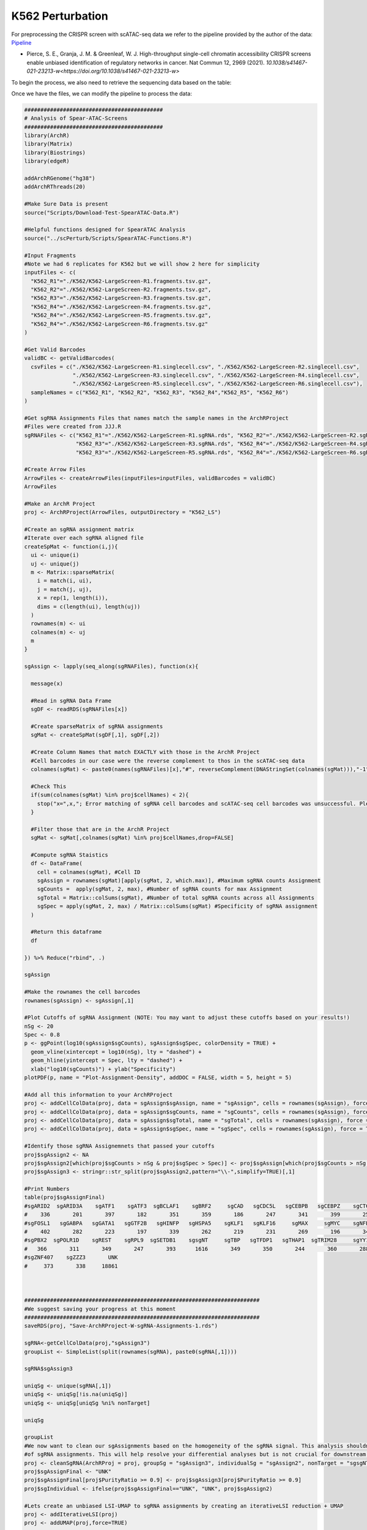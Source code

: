 K562 Perturbation
====================

For preprocessing the CRISPR screen with scATAC-seq data we refer to the pipeline provided by the author of the data: `Pipeline <https://github.com/GreenleafLab/SpearATAC_MS_2021/tree/main>`_

- Pierce, S. E., Granja, J. M. & Greenleaf, W. J. High-throughput single-cell chromatin accessibility CRISPR screens enable unbiased identification of regulatory networks in cancer. Nat Commun 12, 2969 (2021). `10.1038/s41467-021-23213-w<https://doi.org/10.1038/s41467-021-23213-w>`

To begin the process, we also need to retrieve the sequencing data based on the table:

.. csv-table:: K562 files
   :file: ../tables/Examples/K562/K562_Files.csv
   :header-rows: 1

Once we have the files, we can modify the pipeline to process the data:

.. code-block:: r

  ###########################################
  # Analysis of Spear-ATAC-Screens
  ###########################################
  library(ArchR)
  library(Matrix)
  library(Biostrings)
  library(edgeR)

  addArchRGenome("hg38")
  addArchRThreads(20)

  #Make Sure Data is present
  source("Scripts/Download-Test-SpearATAC-Data.R")

  #Helpful functions designed for SpearATAC Analysis
  source("../scPerturb/Scripts/SpearATAC-Functions.R")

  #Input Fragments
  #Note we had 6 replicates for K562 but we will show 2 here for simplicity
  inputFiles <- c(
    "K562_R1"="./K562/K562-LargeScreen-R1.fragments.tsv.gz",
    "K562_R2"="./K562/K562-LargeScreen-R2.fragments.tsv.gz",
    "K562_R3"="./K562/K562-LargeScreen-R3.fragments.tsv.gz",
    "K562_R4"="./K562/K562-LargeScreen-R4.fragments.tsv.gz",
    "K562_R4"="./K562/K562-LargeScreen-R5.fragments.tsv.gz",
    "K562_R4"="./K562/K562-LargeScreen-R6.fragments.tsv.gz"
  )

  #Get Valid Barcodes
  validBC <- getValidBarcodes(
    csvFiles = c("./K562/K562-LargeScreen-R1.singlecell.csv", "./K562/K562-LargeScreen-R2.singlecell.csv",
                 "./K562/K562-LargeScreen-R3.singlecell.csv", "./K562/K562-LargeScreen-R4.singlecell.csv",
                 "./K562/K562-LargeScreen-R5.singlecell.csv", "./K562/K562-LargeScreen-R6.singlecell.csv"),
    sampleNames = c("K562_R1", "K562_R2", "K562_R3", "K562_R4","K562_R5", "K562_R6")
  )

  #Get sgRNA Assignments Files that names match the sample names in the ArchRProject
  #Files were created from JJJ.R
  sgRNAFiles <- c("K562_R1"="./K562/K562-LargeScreen-R1.sgRNA.rds", "K562_R2"="./K562/K562-LargeScreen-R2.sgRNA.rds",
                  "K562_R3"="./K562/K562-LargeScreen-R3.sgRNA.rds", "K562_R4"="./K562/K562-LargeScreen-R4.sgRNA.rds",
                  "K562_R3"="./K562/K562-LargeScreen-R5.sgRNA.rds", "K562_R4"="./K562/K562-LargeScreen-R6.sgRNA.rds")

  #Create Arrow Files
  ArrowFiles <- createArrowFiles(inputFiles=inputFiles, validBarcodes = validBC)
  ArrowFiles

  #Make an ArchR Project
  proj <- ArchRProject(ArrowFiles, outputDirectory = "K562_LS")

  #Create an sgRNA assignment matrix
  #Iterate over each sgRNA aligned file
  createSpMat <- function(i,j){
    ui <- unique(i)
    uj <- unique(j)
    m <- Matrix::sparseMatrix(
      i = match(i, ui),
      j = match(j, uj),
      x = rep(1, length(i)),
      dims = c(length(ui), length(uj))
    )
    rownames(m) <- ui
    colnames(m) <- uj
    m
  }

  sgAssign <- lapply(seq_along(sgRNAFiles), function(x){

    message(x)

    #Read in sgRNA Data Frame
    sgDF <- readRDS(sgRNAFiles[x])

    #Create sparseMatrix of sgRNA assignments
    sgMat <- createSpMat(sgDF[,1], sgDF[,2])

    #Create Column Names that match EXACTLY with those in the ArchR Project
    #Cell barcodes in our case were the reverse complement to thos in the scATAC-seq data
    colnames(sgMat) <- paste0(names(sgRNAFiles)[x],"#", reverseComplement(DNAStringSet(colnames(sgMat))),"-1")

    #Check This
    if(sum(colnames(sgMat) %in% proj$cellNames) < 2){
      stop("x=",x,"; Error matching of sgRNA cell barcodes and scATAC-seq cell barcodes was unsuccessful. Please check your input!")
    }

    #Filter those that are in the ArchR Project
    sgMat <- sgMat[,colnames(sgMat) %in% proj$cellNames,drop=FALSE]

    #Compute sgRNA Staistics
    df <- DataFrame(
      cell = colnames(sgMat), #Cell ID
      sgAssign = rownames(sgMat)[apply(sgMat, 2, which.max)], #Maximum sgRNA counts Assignment
      sgCounts =  apply(sgMat, 2, max), #Number of sgRNA counts for max Assignment
      sgTotal = Matrix::colSums(sgMat), #Number of total sgRNA counts across all Assignments
      sgSpec = apply(sgMat, 2, max) / Matrix::colSums(sgMat) #Specificity of sgRNA assignment
    )

    #Return this dataframe
    df

  }) %>% Reduce("rbind", .)

  sgAssign

  #Make the rownames the cell barcodes
  rownames(sgAssign) <- sgAssign[,1]

  #Plot Cutoffs of sgRNA Assignment (NOTE: You may want to adjust these cutoffs based on your results!)
  nSg <- 20
  Spec <- 0.8
  p <- ggPoint(log10(sgAssign$sgCounts), sgAssign$sgSpec, colorDensity = TRUE) +
    geom_vline(xintercept = log10(nSg), lty = "dashed") +
    geom_hline(yintercept = Spec, lty = "dashed") +
    xlab("log10(sgCounts)") + ylab("Specificity")
  plotPDF(p, name = "Plot-Assignment-Density", addDOC = FALSE, width = 5, height = 5)

  #Add all this information to your ArchRProject
  proj <- addCellColData(proj, data = sgAssign$sgAssign, name = "sgAssign", cells = rownames(sgAssign), force = TRUE)
  proj <- addCellColData(proj, data = sgAssign$sgCounts, name = "sgCounts", cells = rownames(sgAssign), force = TRUE)
  proj <- addCellColData(proj, data = sgAssign$sgTotal, name = "sgTotal", cells = rownames(sgAssign), force = TRUE)
  proj <- addCellColData(proj, data = sgAssign$sgSpec, name = "sgSpec", cells = rownames(sgAssign), force = TRUE)

  #Identify those sgRNA Assignemnets that passed your cutoffs
  proj$sgAssign2 <- NA
  proj$sgAssign2[which(proj$sgCounts > nSg & proj$sgSpec > Spec)] <- proj$sgAssign[which(proj$sgCounts > nSg & proj$sgSpec > Spec)]
  proj$sgAssign3 <- stringr::str_split(proj$sgAssign2,pattern="\\-",simplify=TRUE)[,1]

  #Print Numbers
  table(proj$sgAssignFinal)
  #sgARID2  sgARID3A    sgATF1    sgATF3  sgBCLAF1    sgBRF2     sgCAD   sgCDC5L   sgCEBPB   sgCEBPZ    sgCTCF    sgCUX1    sgELF1
  #    336       201       397       182       351       359       186       247       341       399       258       352       399
  #sgFOSL1   sgGABPA   sgGATA1   sgGTF2B   sgHINFP   sgHSPA5    sgKLF1   sgKLF16     sgMAX     sgMYC    sgNFE2    sgNFYB    sgNRF1
  #    402       282       223       197       339       262       219       231       269       196       341       356       305
  #sgPBX2  sgPOLR1D    sgREST    sgRPL9  sgSETDB1    sgsgNT     sgTBP   sgTFDP1   sgTHAP1  sgTRIM28     sgYY1  sgZBTB11 sgZNF280A
  #   366       311       349       247       393      1616       349       350       244       360       288       363       393
  #sgZNF407    sgZZZ3       UNK
  #     373       338     18861



  #########################################################################
  #We suggest saving your progress at this moment
  #########################################################################
  saveRDS(proj, "Save-ArchRProject-W-sgRNA-Assignments-1.rds")

  sgRNA<-getCellColData(proj,"sgAssign3")
  groupList <- SimpleList(split(rownames(sgRNA), paste0(sgRNA[,1])))

  sgRNA$sgAssign3

  uniqSg <- unique(sgRNA[,1])
  uniqSg <- uniqSg[!is.na(uniqSg)]
  uniqSg <- uniqSg[uniqSg %ni% nonTarget]

  uniqSg

  groupList
  #We now want to clean our sgAssignments based on the homogeneity of the sgRNA signal. This analysis shouldnt filter more than 5-10%
  #of sgRNA assignments. This will help resolve your differential analyses but is not crucial for downstream analysis.
  proj <- cleanSgRNA(ArchRProj = proj, groupSg = "sgAssign3", individualSg = "sgAssign2", nonTarget = "sgsgNT")
  proj$sgAssignFinal <- "UNK"
  proj$sgAssignFinal[proj$PurityRatio >= 0.9] <- proj$sgAssign3[proj$PurityRatio >= 0.9]
  proj$sgIndividual <- ifelse(proj$sgAssignFinal=="UNK", "UNK", proj$sgAssign2)

  #Lets create an unbiased LSI-UMAP to sgRNA assignments by creating an iterativeLSI reduction + UMAP
  proj <- addIterativeLSI(proj)
  proj <- addUMAP(proj,force=TRUE)



  #Create Color Palettes
  pal4 <- paletteDiscrete(paste0(unique(proj$Sample)))

  pal1 <- paletteDiscrete(paste0(unique(proj$sgAssign2)))
  pal1["NA"] <- "lightgrey"

  pal2 <- paletteDiscrete(paste0(unique(proj$sgAssign3)))
  pal2["NA"] <- "lightgrey"

  pal3 <- paletteDiscrete(paste0(unique(proj$sgAssignFinal)))
  pal3["UNK"] <- "lightgrey"

  pal3

  #Plot UMAP Embeddings
  p1 <- plotEmbedding(proj, colorBy = "cellColData", name = "Sample", pal=pal4,labelMeans = FALSE)
  p2 <- plotEmbedding(proj, colorBy = "cellColData", name = "sgAssignFinal", pal = pal3, labelMeans = FALSE)

  ggsave(
    "./Plots/K562_UMAP_p1.pdf", p1,
    scale = 1,
    width = 8,
    height = 8,
    dpi = 600)

  ggsave(
    "./Plots/K562_UMAP_p2.pdf", p2,
    scale = 1,
    width = 8,
    height = 8,
    dpi = 600)

  #Call Peaks using sgAssignments
  proj <- addGroupCoverages(proj, groupBy = "sgAssignFinal")
  saveRDS(proj, "Save-ArchRProject-W-sgRNA-Assignments-2.rds")
  proj <- addReproduciblePeakSet(proj,
                                 groupBy = "sgAssignFinal",
                                 pathToMacs2 = "/Users/zeyulu/anaconda3/bin/macs2")

  proj <- addPeakMatrix(proj)

  #Filter These sgRNA non-targetting because they seem to exhibit some differences from the other sgNT
  #This step helps a bit, but is not necessary to get differential results
  bgd <- grep("sgNT", proj$sgIndividual, value=TRUE) %>% unique

  bgd
  bgd <- bgd[!grepl("-11|-12|-8|-5|-6", bgd)]
  proj$sgAssignClean <- proj$sgAssignFinal
  proj$sgAssignClean[grepl("-11|-12|-8|-5|-6", proj$sgIndividual)] <- "UNK"

  #Sort sgRNA Targets so Results are in alphabetical order
  useGroups <- sort(unique(proj$sgAssignClean)[unique(proj$sgAssignClean) %ni% c("UNK")])
  bgdGroups <- unique(grep("sgNT", proj$sgAssignClean,value=TRUE))

  useGroups
  bgdGroups
  proj
  #Differential Peaks
  diffPeaks <- getMarkerFeatures(
    ArchRProj = proj,
    testMethod = "binomial",
    binarize = TRUE,
    useMatrix = "PeakMatrix",
    useGroups = useGroups,
    bgdGroups = bgdGroups,
    groupBy = "sgAssignClean",
    bufferRatio = 0.95,
    maxCells = 250,
    threads = 10
  )

  markerLists<-getMarkers(DiffPeaks,cutOff = "FDR <= 0.05 & abs(Log2FC) >= 2")
  unique_TF_names<-names(markerLists)
  unique_TF_names
  for(i in 1:length(markerLists)){
    if(nrow(markerLists[[i]])>0){
      gr<-GRanges(
        seqnames = as.character(markerLists[[unique_TF_names[i]]]$seqnames),
        ranges = IRanges(start = markerLists[[unique_TF_names[i]]]$start, end = markerLists[[unique_TF_names[i]]]$end),
        strand = "*",
        score = abs(markerLists[[unique_TF_names[i]]]$Log2FC))
      export.bed(gr,paste0("./MarkerSet/",unique_TF_names[i],".bed"))
    }
  }

Then we will have the ``*.bed`` files for each sgRNA target.

.. image:: ../images/Examples/K562/Pic1.png

We next apply each state-of-the-art methods to the generated ``*.bed`` files and generate the outputs from each method. The steps of applying each method can refer to following:

`BART2<https://github.com/zanglab/bart2?tab=readme-ov-file>_`
`HOMER<http://homer.ucsd.edu/homer/ngs/peakMotifs.html>_`
`WhichTF<https://bitbucket.org/bejerano/whichtf/src/master/>_`
`ChIP-Atlas<https://chip-atlas.org>_`
`i-cisTarget<https://gbiomed.kuleuven.be/apps/lcb/i-cisTarget/>_`

We start our analysis by having the outputs from each method.

We first need to process the results from HOMER and i-cisTarget, as HOMER outputs containing some alias to known TRs while i-cisTarget are returned as html format, which we have to manually extract the results:

For i-cisTraget:
.. code-block:: r

  library(rvest)
  library(stringr)

  work_dir<-"./K562/icistarget/"
  work_files<-list.files(work_dir)
  work_files
  icistarget_result<-data.frame(matrix(nrow=500,ncol=40))
  TR_names<-sapply(strsplit(work_files,".",fixed=TRUE),function(x){return(x[[1]])})
  TR_names<-sapply(strsplit(TR_names,"sg",fixed=TRUE),function(x){return(x[[2]])})

  colnames(icistarget_result)<-TR_names
  icistarget_result

  for(j in 1:length(work_files)){
    html <- read_html(paste0(work_dir,work_files[j]))
    rows <- html %>% html_nodes('tr')
    ids <- c()
    descriptions <- c()
    tfs_list <- list()

    # Loop through each row
    for (i in 13:length(rows)) {
      # Extract the ID
      id_value <- rows[i] %>% html_node('td') %>% html_text() %>% str_trim()

      # Extract the description and TFs
      td_content <- rows[i] %>% html_nodes('td') %>% .[2] %>% html_text() %>% str_trim()
      description <- str_extract(td_content, "Description:.*Possible TFs:") %>%
        str_remove("Description:") %>% str_remove("Possible TFs:") %>% str_trim()
      tfs <- str_extract(td_content, "Possible TFs:.*") %>%
        str_remove("Possible TFs:") %>% str_trim() %>% str_split(", ") %>% unlist()

      # Append to vectors
      ids <- c(ids, id_value)
      descriptions <- c(descriptions, description)
      tfs_list[[i-12]] <- tfs
    }

    # Ensure tfs_list is a list of character vectors
    tfs_list <- lapply(tfs_list, function(x) if (length(x) == 0) NA else x)

    tfs_list


    # Create a data frame
    df <- data.frame(
      ID = rep(ids, sapply(tfs_list, length)),
      Description = rep(descriptions, sapply(tfs_list, length)),
      Possible_TFs = unlist(tfs_list)
    )
    # Remove rows with NA in Possible_TFs
    df <- df %>% filter(!is.na(Possible_TFs))
    uniqueTFs<-unique(df$Possible_TFs)
    icistarget_result[1:length(uniqueTFs),j]<-uniqueTFs
  }
  icistarget_result
  write.csv(icistarget_result,"./K562/icistarget/icistarget_result.csv")

For HOMER:

.. code-block:: r

  work_dir_homer<-"./HOMER_results/"
  work_sub_dir<-list.files(work_dir_homer)
  sgTF<-sapply(strsplit(work_sub_dir,".",fixed=TRUE),function(x){return(x[[1]])})
  TF_names<-sapply(strsplit(sgTF,"sg",fixed=TRUE),function(x){return(x[[2]])})

  HGNC_symbol_converter<-c("AMYB"="MYBL1","AP-2alpha"="TFAP2A","AP-2gamma"="TFAP2C","AP4"="TFAP4","Boris"="CTCFL","Brn1"="POU3F3",
  "Brn2"="POU3F2","brachyury"="TBXT","c-Jun-CRE"="JUN","c-Myc"="MYC","CArG"="IER5","COUP-TFII"="NR2F2","Chop"="DDIT3",
  "E-box"="ZEB1","Erra"="ESRRA","ERRg"="ESRRG","ETS:RUNX"="RUNX1","EWS:FLI1-fusion"="FLI1","FXR"="NR1H4","NFAT"="NFATC","NFkB-p50,p52"="NFKB1,NFKB2","NFkB-p65"="RELA",
  "NFkB-p65-Rel"="RELA","NFY"="NFYA,NFYB,NFAC","Nur77"="NR4A1","OCT4-SOX2-TCF-NANOG"="OCT4,SOX2,TCF,NANOG","Oct4:Sox17"="OCT4,SOX17","p53"="TP53","p63"="TP63","p73"="TP73",
  "Pit1"="POU2F1","PSE"="SNAPC2","PU.1"="SPI1","RAR:RXR"="RXRA","Reverb"="NR1D2","BORIS"="CTCFL","LXRE"="NR1H3")

  df<-data.frame(matrix(ncol=length(sgTF),nrow=500))
  colnames(df)<-TF_names

  for(i in 1:ncol(df)){
  	testdf<-read.table(paste0(work_dir_homer,work_sub_dir[i],"/knownResults.txt"),row.names=NULL)
  	TF_names<-sapply(strsplit(testdf$row.names,"(",fixed=TRUE),function(x){return(x[[1]])})
  	indices<-which(TF_names%in%names(HGNC_symbol_converter))
  	TF_names[indices]<-HGNC_symbol_converter[TF_names[indices]]
  	TF_names<-toupper(TF_names)
  	TF_names<-sapply(strsplit(TF_names,":",fixed=TRUE),function(x){return(x[[1]])})
  	TF_names<-sapply(strsplit(TF_names,"/",fixed=TRUE),function(x){return(x[[1]])})
  	TF_names<-str_replace_all(TF_names,"\\.", "-")

  	df[1:length(TF_names),i]<-TF_names
  }


Next we start to summarize the other tables and merge the results as one list:


.. code-block:: r

  library(stringr)
  library(gridExtra)
  library(dplyr)
  library(tidyr)

  work_dir<-"/Users/zeyulu/Desktop/Project/BIT/revision_data/K562/"

  ######BART2
  bart2_files<-list.files(paste0(work_dir,"/bart2"))
  df<-read.table(paste0(work_dir,"/bart2/",bart2_files[1]),sep="\t",header=TRUE)

  bart2_table<-data.frame(matrix(nrow=1000,ncol=40))

  TR_names<-sapply(strsplit(bart2_files,".",fixed=TRUE),function(x){return(x[[1]])})
  TR_names<-sapply(strsplit(TR_names,"sg",fixed=TRUE),function(x){return(x[[2]])})
  TR_names

  colnames(bart2_table)<-TR_names

  for(i in seq_along(TR_names)){
    df<-read.table(paste0(work_dir,"bart2/",bart2_files[i]),sep="\t",header=TRUE)
    bart2_table[1:nrow(df),TR_names[i]]<-df$TF
  }

  bart2_table


  ######ChIP-Atlas
  #ChIP-Atlas return multiple ranks, calculate the mean rank
  avg_rank_unique <- function(x) {
    unique_elements <- unique(x)
    mean_ranks <- sapply(unique_elements, function(u) mean(which(x == u)))
    setNames(mean_ranks, unique_elements)
    return(names(mean_ranks)[order(mean_ranks)])
  }

  chip_atlas_files<-list.files(paste0(work_dir,"/chipatlas"))
  chip_atlas_files
  chip_atlas_table<-data.frame(matrix(nrow=2000,ncol=40))
  TR_names<-sapply(strsplit(chip_atlas_files,".",fixed=TRUE),function(x){return(x[[1]])})
  TR_names<-sapply(strsplit(TR_names,"sg",fixed=TRUE),function(x){return(x[[2]])})
  colnames(chip_atlas_table)<-TR_names

  chip_atlas_table

  for(i in seq_along(TR_names)){
    df<-read.table(paste0(work_dir,"chipatlas/","sg",TR_names[i],".tsv"),sep="\t",header=FALSE)
    uniqueTFs<-avg_rank_unique(df$V3)
    chip_atlas_table[1:length(uniqueTFs),TR_names[i]]<-uniqueTFs
  }

  chip_atlas_table

  ######BIT
  bit_files<-list.files(paste0(work_dir,"/bit"))
  bit_files

  bit_table<-data.frame(matrix(nrow=1000,ncol=40))
  TR_names<-sapply(strsplit(bit_files,"_",fixed=TRUE),function(x){return(x[[1]])})
  TR_names<-sapply(strsplit(TR_names,"sg",fixed=TRUE),function(x){return(x[[2]])})
  colnames(bit_table)<-TR_names

  for(i in seq_along(TR_names)){
    df<-read.csv(paste0(work_dir,"bit/","sg",TR_names[i],"_rank_table.csv"), header=TRUE,row.names=NULL)
    bit_table[1:nrow(df),TR_names[i]]<-df$TR
  }

  bit_table

  ######i-cisTarget
  icistarget_table<-read.csv(paste0(work_dir,"/icistarget/icistarget_result.csv"),header=TRUE,row.names=1)
  icistarget_table

  ######WhichTF
  whichtf_files<-list.files(paste0(work_dir,"/whichtf"))

  whichtf_table<-data.frame(matrix(nrow=1000,ncol=40))
  TR_names<-sapply(strsplit(whichtf_files,".",fixed=TRUE),function(x){return(x[[1]])})
  TR_names<-sapply(strsplit(TR_names,"sg",fixed=TRUE),function(x){return(x[[2]])})
  colnames(whichtf_table)<-TR_names

  for(i in seq_along(TR_names)){
    df<-read.table(paste0(work_dir,"whichtf/","sg",TR_names[i],".tsv"),sep="\t",header=TRUE)
    whichtf_table[1:nrow(df),TR_names[i]]<-df$TF
  }


  ######HOMER
  homer_table<-read.csv(paste0(work_dir,"/homer/homer_result.csv"))
  homer_table

  ###############################################################
  whichtf_table
  bart2_table
  bit_table
  icistarget_table
  homer_table
  chip_atlas_table

  table_lists<-list("BIT"=bit_table,
                    "BART2"=bart2_table,
                    "ChIP-Atlas"=chip_atlas_table,
                    "HOMER"=homer_table,
                    "i-cisTarget"=icistarget_table,
                    "WhichTF"=whichtf_table)

Once we have all the summarized tables, we con continue to generate the plots:

We first calculate the MRR of the rank of 40 perturbed TRs by these methods and simultaously count the number of TRs ranked to top 10 or top 50 by each method:

.. code-block:: r

  ##############
  MRR_cal<-function(rank_res){
    rank_res<-1/rank_res
    rank_res[is.na(rank_res)]=0
    return(mean(rank_res))
  }

  Method_names<-names(table_lists)

  MRR_res<-c()
  Top50<-c()
  Top10<-c()

  for(i in 1:6){
    df=table_lists[[Method_names[i]]]
    rank_res<-c()
    Method_name<-Method_names[i]
    for(i in 1:ncol(df)){
      if(length(which(df[,i]==colnames(df)[i]))>0){
        rank_res<-c(rank_res,which(df[,i]==colnames(df)[i]))
      }else{
        rank_res<-c(rank_res,NA)
      }
    }
    Top10<-c(sum(rank_res<=10,na.rm=TRUE),Top10)
    Top50<-c(sum(rank_res<=50,na.rm=TRUE),Top50)
    MRR_res<-c(MRR_cal(rank_res),MRR_res)
  }
  names(MRR_res)<-rev(Method_names)
  names(Top10)<-rev(Method_names)
  names(Top50)<-rev(Method_names)

  MRR_res
  Top10
  Top50

Next we plot the MRRs of the six methods:

.. code-block:: r

  MRR_df
  Top_df
  MRR_df<-data.frame(MRR_res)
  Top_df<-data.frame(Top10)
  Top_df$Top50<-Top50
  MRR_df$Method<-rownames(MRR_df)
  Top_df$Method<-rownames(Top_df)

  ggplot(MRR_df, aes(x = reorder(Method, MRR_res), y = MRR_res, fill = Method)) +
    geom_bar(stat = "identity", color = "black", linewidth = 0.5) +  # Add border to bars
    geom_text(aes(label = round(MRR_res, 4)), hjust = -0.1, size = 4) +  # Add text labels
    coord_flip() +  # Flip coordinates for horizontal bars
    labs(x = "Method", y = "Mean reciprocal rank", title = "Mean reciprocal rank of 40 perturbed TRs") +
    theme_bw() + theme(axis.title.x = element_text(size=14,color="black"),
                       axis.title.y = element_text(size=14,color="black"),
                       axis.text.x = element_text(size=12,color="black"),
                       axis.text.y = element_text(size=12,color="black"))+
  scale_fill_manual(values = c("BIT" = "#ED4043", "BART2" = "#EE6A33", "HOMER" = "#039F89", "ChIP-Atlas" = "#1C6AB1","i-cisTarget"=
                                 "#874F8D","WhichTF"="#F8CB1F")) +  # Custom colors
    scale_y_continuous(limits=c(0,0.052),expand = expansion(mult = c(0, 0.1)))  # Adjust y-axis to fit text labels

Figure:

.. image:: ../images/Examples/K562/Pic3.png

And the top 10 / 50 counts by each method:

.. code-block:: r

  Top_df_long <- Top_df %>%
    pivot_longer(cols = starts_with("Top"), names_to = "Group", values_to = "Value")

  Top_df_long$Method<-factor(Top_df_long$Method,levels=c("BIT","i-cisTarget","HOMER","BART2","ChIP-Atlas","WhichTF"))
  Top_df_long$Group<-factor(Top_df_long$Group,levels=c("Top50","Top10"))

  ggplot(Top_df_long, aes(x = Method, y = Value, fill = Method)) +
    geom_bar(stat = "identity", position = position_dodge(),color="black") +
    facet_wrap(~ Group, ncol = 2) +  # Separate into two groups (Top10 and Top50)
    labs(title = "Number of perturbed TRs ranked to top positions",
         x = "Method",
         y = "Count",
         fill = "Method") + geom_text(aes(label = Value), hjust = 0.5,vjust=-0.5, size = 4) +
    theme_bw() + scale_y_continuous(breaks = c(0,10,5),limits=c(0,10))+
    theme(axis.text.x = element_text(size=10,angle = 45, hjust = 1,color="black"), axis.title.y = element_text(size=12,color="black"),
          axis.title.x = element_text(size=12,color="black"),
          axis.text.y = element_text(size=10,color="black"), title=element_text(size=12,color="black"),strip.background = element_rect(fill="#DBD1B6"),
          strip.text = element_text(size=12, colour="black"))  # Rotate x-axis labels for better readability

Figure:

.. image:: ../images/Examples/K562/Pic4.png





